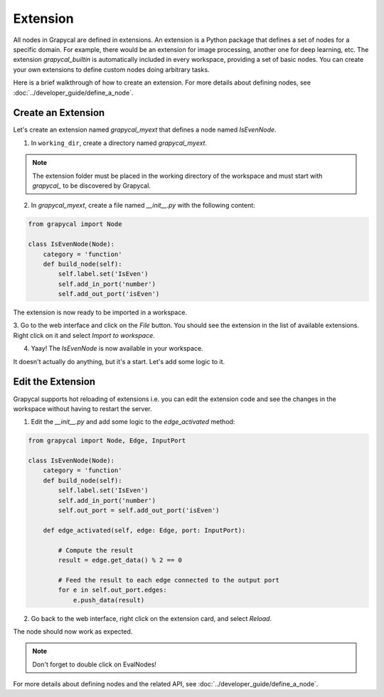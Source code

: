 Extension
================

All nodes in Grapycal are defined in extensions. An extension is a Python package that
defines a set of nodes for a specific domain. For example, there would be an extension for image processing, another one for
deep learning, etc.
The extension `grapycal_builtin` is automatically included in every workspace, providing a set of basic nodes. You can create your own extensions to define custom nodes doing arbitrary tasks. 

Here is a brief walkthrough of how to create an extension. For more details about defining nodes, see :doc:`../developer_guide/define_a_node`.

Create an Extension
-------------------

Let's create an extension named `grapycal_myext` that defines a node named `IsEvenNode`.

1. In ``working_dir``, create a directory named `grapycal_myext`.

.. note:: The extension folder must be placed in the working directory of the workspace and must start with `grapycal_` to 
    be discovered by Grapycal.

2. In `grapycal_myext`, create a file named `__init__.py` with the following content:

.. code-block:: python

    from grapycal import Node

    class IsEvenNode(Node):
        category = 'function'
        def build_node(self):
            self.label.set('IsEven')
            self.add_in_port('number')
            self.add_out_port('isEven')

The extension is now ready to be imported in a workspace. 

3. Go to the web interface and click on the `File` button.
You should see the extension in the list of available extensions. Right click on it and select `Import to workspace`.

.. image:: https://i.imgur.com/pQu7ZSQ.png
    :align: center
    :width: 80%

4. Yaay! The `IsEvenNode` is now available in your workspace. 

.. image:: https://i.imgur.com/foOsZY7.png
    :align: center
    :width: 80%

It doesn't actually do anything, but it's a start. Let's add some logic to it.

Edit the Extension
------------------

Grapycal supports hot reloading of extensions i.e. you can edit the extension code and see the changes in the workspace without having to restart the server.

1. Edit the `__init__.py` and add some logic to the `edge_activated` method:

.. code-block:: python

    from grapycal import Node, Edge, InputPort

    class IsEvenNode(Node):
        category = 'function'
        def build_node(self):
            self.label.set('IsEven')
            self.add_in_port('number')
            self.out_port = self.add_out_port('isEven')

        def edge_activated(self, edge: Edge, port: InputPort):

            # Compute the result
            result = edge.get_data() % 2 == 0

            # Feed the result to each edge connected to the output port
            for e in self.out_port.edges:
                e.push_data(result)

2. Go back to the web interface, right click on the extension card, and select `Reload`.

The node should now work as expected.

.. image:: https://i.imgur.com/tQDv9th.png
    :align: center
    :width: 80%

.. note:: Don't forget to double click on EvalNodes!

For more details about defining nodes and the related API, see :doc:`../developer_guide/define_a_node`.